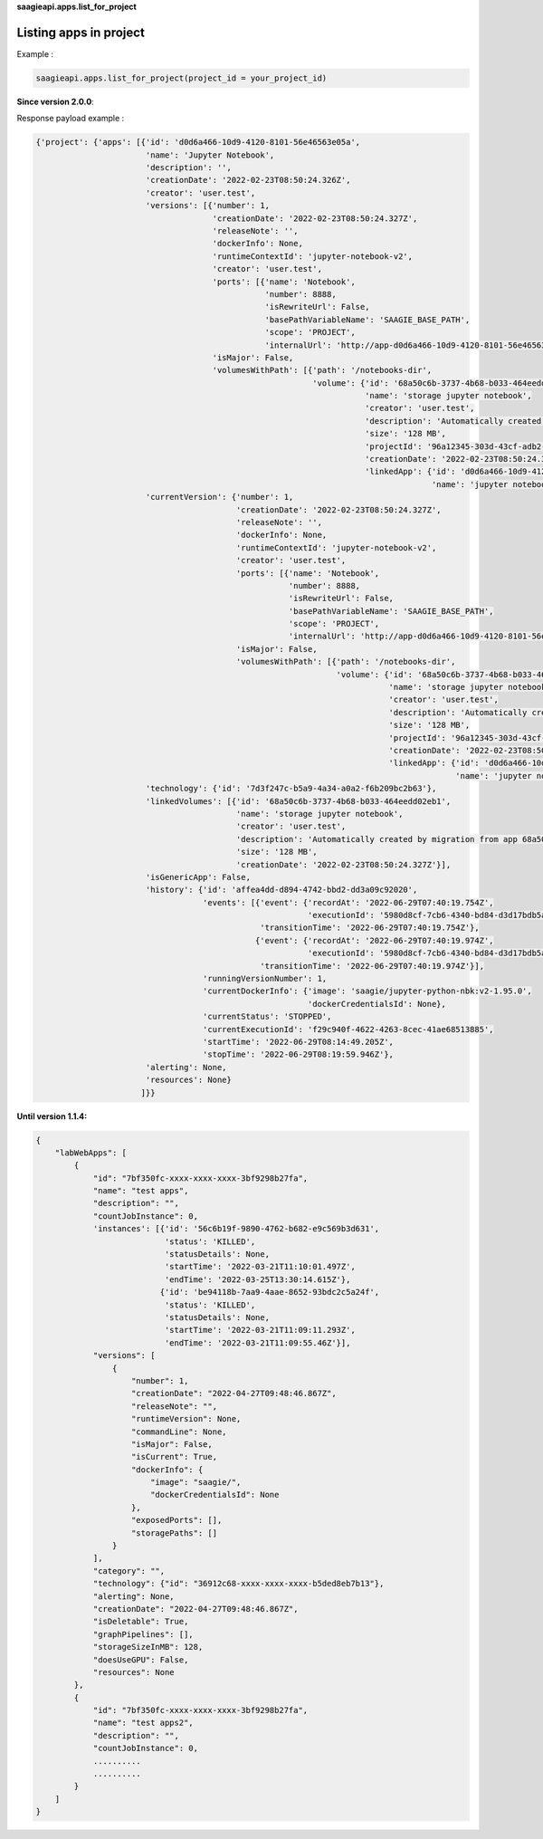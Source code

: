 **saagieapi.apps.list_for_project**

Listing apps in project
-----------------------

Example :

.. code:: python

   saagieapi.apps.list_for_project(project_id = your_project_id)

**Since version 2.0.0**:

Response payload example :

.. code:: python

   {'project': {'apps': [{'id': 'd0d6a466-10d9-4120-8101-56e46563e05a',
                          'name': 'Jupyter Notebook',
                          'description': '',
                          'creationDate': '2022-02-23T08:50:24.326Z',
                          'creator': 'user.test',
                          'versions': [{'number': 1,
                                        'creationDate': '2022-02-23T08:50:24.327Z',
                                        'releaseNote': '',
                                        'dockerInfo': None,
                                        'runtimeContextId': 'jupyter-notebook-v2',
                                        'creator': 'user.test',
                                        'ports': [{'name': 'Notebook',
                                                   'number': 8888,
                                                   'isRewriteUrl': False,
                                                   'basePathVariableName': 'SAAGIE_BASE_PATH',
                                                   'scope': 'PROJECT',
                                                   'internalUrl': 'http://app-d0d6a466-10d9-4120-8101-56e46563e05a:8888'}],
                                        'isMajor': False,
                                        'volumesWithPath': [{'path': '/notebooks-dir',
                                                             'volume': {'id': '68a50c6b-3737-4b68-b033-464eedd02eb1',
                                                                        'name': 'storage jupyter notebook',
                                                                        'creator': 'user.test',
                                                                        'description': 'Automatically created by migration from app 68a50c6b-3737-4b68-b033-464eedd02eb1',
                                                                        'size': '128 MB',
                                                                        'projectId': '96a12345-303d-43cf-adb2-a7300d5bb9df',
                                                                        'creationDate': '2022-02-23T08:50:24.327Z',
                                                                        'linkedApp': {'id': 'd0d6a466-10d9-4120-8101-56e46563e05a',
                                                                                      'name': 'jupyter notebook'}}}]}],
                          'currentVersion': {'number': 1,
                                             'creationDate': '2022-02-23T08:50:24.327Z',
                                             'releaseNote': '',
                                             'dockerInfo': None,
                                             'runtimeContextId': 'jupyter-notebook-v2',
                                             'creator': 'user.test',
                                             'ports': [{'name': 'Notebook',
                                                        'number': 8888,
                                                        'isRewriteUrl': False,
                                                        'basePathVariableName': 'SAAGIE_BASE_PATH',
                                                        'scope': 'PROJECT',
                                                        'internalUrl': 'http://app-d0d6a466-10d9-4120-8101-56e46563e05a:8888'}],
                                             'isMajor': False,
                                             'volumesWithPath': [{'path': '/notebooks-dir',
                                                                  'volume': {'id': '68a50c6b-3737-4b68-b033-464eedd02eb1',
                                                                             'name': 'storage jupyter notebook',
                                                                             'creator': 'user.test',
                                                                             'description': 'Automatically created by migration from app 68a50c6b-3737-4b68-b033-464eedd02eb1',
                                                                             'size': '128 MB',
                                                                             'projectId': '96a12345-303d-43cf-adb2-a7300d5bb9df',
                                                                             'creationDate': '2022-02-23T08:50:24.327Z',
                                                                             'linkedApp': {'id': 'd0d6a466-10d9-4120-8101-56e46563e05a',
                                                                                           'name': 'jupyter notebook'}}}]},
                          'technology': {'id': '7d3f247c-b5a9-4a34-a0a2-f6b209bc2b63'},
                          'linkedVolumes': [{'id': '68a50c6b-3737-4b68-b033-464eedd02eb1',
                                             'name': 'storage jupyter notebook',
                                             'creator': 'user.test',
                                             'description': 'Automatically created by migration from app 68a50c6b-3737-4b68-b033-464eedd02eb1',
                                             'size': '128 MB',
                                             'creationDate': '2022-02-23T08:50:24.327Z'}],
                          'isGenericApp': False,
                          'history': {'id': 'affea4dd-d894-4742-bbd2-dd3a09c92020',
                                      'events': [{'event': {'recordAt': '2022-06-29T07:40:19.754Z',
                                                            'executionId': '5980d8cf-7cb6-4340-bd84-d3d17bdb5ab6'},
                                                  'transitionTime': '2022-06-29T07:40:19.754Z'},
                                                 {'event': {'recordAt': '2022-06-29T07:40:19.974Z',
                                                            'executionId': '5980d8cf-7cb6-4340-bd84-d3d17bdb5ab6'},
                                                  'transitionTime': '2022-06-29T07:40:19.974Z'}],
                                      'runningVersionNumber': 1,
                                      'currentDockerInfo': {'image': 'saagie/jupyter-python-nbk:v2-1.95.0',
                                                            'dockerCredentialsId': None},
                                      'currentStatus': 'STOPPED',
                                      'currentExecutionId': 'f29c940f-4622-4263-8cec-41ae68513885',
                                      'startTime': '2022-06-29T08:14:49.205Z',
                                      'stopTime': '2022-06-29T08:19:59.946Z'},
                          'alerting': None,
                          'resources': None}
                         ]}}

**Until version 1.1.4:**

.. code:: python

   {
       "labWebApps": [
           {
               "id": "7bf350fc-xxxx-xxxx-xxxx-3bf9298b27fa",
               "name": "test apps",
               "description": "",
               "countJobInstance": 0,
               'instances': [{'id': '56c6b19f-9890-4762-b682-e9c569b3d631',
                              'status': 'KILLED',
                              'statusDetails': None,
                              'startTime': '2022-03-21T11:10:01.497Z',
                              'endTime': '2022-03-25T13:30:14.615Z'},
                             {'id': 'be94118b-7aa9-4aae-8652-93bdc2c5a24f',
                              'status': 'KILLED',
                              'statusDetails': None,
                              'startTime': '2022-03-21T11:09:11.293Z',
                              'endTime': '2022-03-21T11:09:55.46Z'}],
               "versions": [
                   {
                       "number": 1,
                       "creationDate": "2022-04-27T09:48:46.867Z",
                       "releaseNote": "",
                       "runtimeVersion": None,
                       "commandLine": None,
                       "isMajor": False,
                       "isCurrent": True,
                       "dockerInfo": {
                           "image": "saagie/",
                           "dockerCredentialsId": None
                       },
                       "exposedPorts": [],
                       "storagePaths": []
                   }
               ],
               "category": "",
               "technology": {"id": "36912c68-xxxx-xxxx-xxxx-b5ded8eb7b13"},
               "alerting": None,
               "creationDate": "2022-04-27T09:48:46.867Z",
               "isDeletable": True,
               "graphPipelines": [],
               "storageSizeInMB": 128,
               "doesUseGPU": False,
               "resources": None
           },
           {
               "id": "7bf350fc-xxxx-xxxx-xxxx-3bf9298b27fa",
               "name": "test apps2",
               "description": "",
               "countJobInstance": 0,
               ..........
               ..........
           }
       ]
   }
